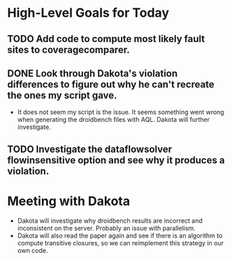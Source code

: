 * High-Level Goals for Today
** TODO Add code to compute most likely fault sites to coveragecomparer.
** DONE Look through Dakota's violation differences to figure out why he can't recreate the ones my script gave.
- It does not seem my script is the issue. It seems something went wrong when generating the droidbench files with AQL. Dakota will further investigate.
** TODO Investigate the dataflowsolver flowinsensitive option and see why it produces a violation.

* Meeting with Dakota
- Dakota will investigate why droidbench results are incorrect and inconsistent on the server. Probably an issue with parallelism.
- Dakota will also read the paper again and see if there is an algorithm to compute transitive closures, so we can reimplement this strategy in our own code.

